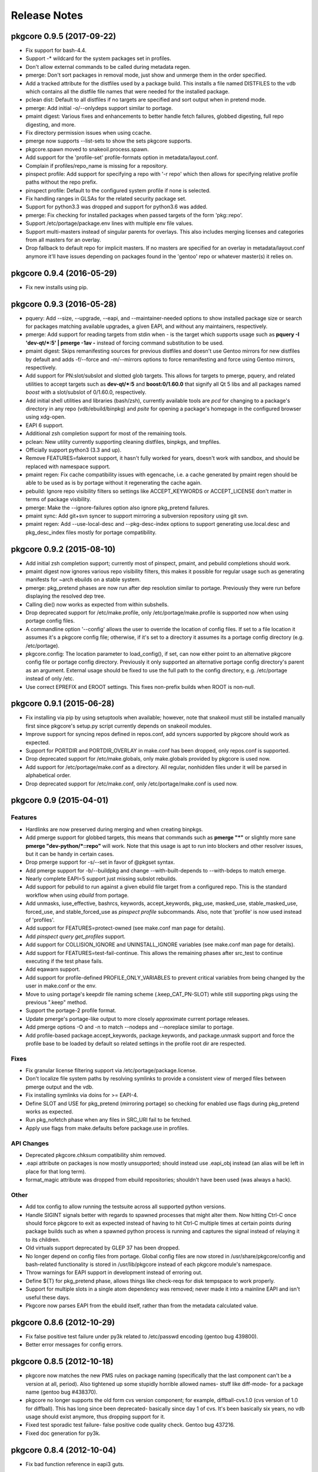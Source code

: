 =============
Release Notes
=============

--------------------------
pkgcore 0.9.5 (2017-09-22)
--------------------------

- Fix support for bash-4.4.

- Support -* wildcard for the system packages set in profiles.

- Don't allow external commands to be called during metadata regen.

- pmerge: Don't sort packages in removal mode, just show and unmerge them in
  the order specified.

- Add a tracked attribute for the distfiles used by a package build. This
  installs a file named DISTFILES to the vdb which contains all the distfile
  file names that were needed for the installed package.

- pclean dist: Default to all distfiles if no targets are specified and sort
  output when in pretend mode.

- pmerge: Add initial -o/--onlydeps support similar to portage.

- pmaint digest: Various fixes and enhancements to better handle fetch
  failures, globbed digesting, full repo digesting, and more.

- Fix directory permission issues when using ccache.

- pmerge now supports --list-sets to show the sets pkgcore supports.

- pkgcore.spawn moved to snakeoil.process.spawn.

- Add support for the 'profile-set' profile-formats option in
  metadata/layout.conf.

- Complain if profiles/repo_name is missing for a repository.

- pinspect profile: Add support for specifying a repo with '-r repo' which then
  allows for specifying relative profile paths without the repo prefix.

- pinspect profile: Default to the configured system profile if none is
  selected.

- Fix handling ranges in GLSAs for the related security package set.

- Support for python3.3 was dropped and support for python3.6 was added.

- pmerge: Fix checking for installed packages when passed targets of the form
  'pkg::repo'.

- Support /etc/portage/package.env lines with multiple env file values.

- Support multi-masters instead of singular parents for overlays. This also
  includes merging licenses and categories from all masters for an overlay.

- Drop fallback to default repo for implicit masters. If no masters are
  specified for an overlay in metadata/layout.conf anymore it'll have issues
  depending on packages found in the 'gentoo' repo or whatever master(s) it
  relies on.

--------------------------
pkgcore 0.9.4 (2016-05-29)
--------------------------

- Fix new installs using pip.

--------------------------
pkgcore 0.9.3 (2016-05-28)
--------------------------

- pquery: Add --size, --upgrade, --eapi, and --maintainer-needed options to
  show installed package size or search for packages matching available
  upgrades, a given EAPI, and without any maintainers, respectively.

- pmerge: Add support for reading targets from stdin when *-* is the target
  which supports usage such as **pquery -I 'dev-qt/*:5' | pmerge -1av -**
  instead of forcing command substitution to be used.

- pmaint digest: Skips remanifesting sources for previous distfiles and doesn't
  use Gentoo mirrors for new distfiles by default and adds -f/--force and
  -m/--mirrors options to force remanifesting and force using Gentoo mirrors,
  respectively.

- Add support for PN:slot/subslot and slotted glob targets. This allows for
  targets to pmerge, pquery, and related utilities to accept targets such as
  **dev-qt/*:5** and **boost:0/1.60.0** that signify all Qt 5 libs and all
  packages named *boost* with a slot/subslot of 0/1.60.0, respectively.

- Add initial shell utilities and libraries (bash/zsh), currently available
  tools are *pcd* for changing to a package's directory in any repo
  (vdb/ebuild/binpkg) and *psite* for opening a package's homepage in the
  configured browser using xdg-open.

- EAPI 6 support.

- Additional zsh completion support for most of the remaining tools.

- pclean: New utility currently supporting cleaning distfiles, binpkgs, and
  tmpfiles.

- Officially support python3 (3.3 and up).

- Remove FEATURES=fakeroot support, it hasn't fully worked for years, doesn't
  work with sandbox, and should be replaced with namespace support.

- pmaint regen: Fix cache compatibility issues with egencache, i.e. a cache
  generated by pmaint regen should be able to be used as is by portage without
  it regenerating the cache again.

- pebuild: Ignore repo visibility filters so settings like ACCEPT_KEYWORDS or
  ACCEPT_LICENSE don't matter in terms of package visibility.

- pmerge: Make the --ignore-failures option also ignore pkg_pretend failures.

- pmaint sync: Add git+svn syncer to support mirroring a subversion repository
  using git svn.

- pmaint regen: Add --use-local-desc and --pkg-desc-index options to support
  generating use.local.desc and pkg_desc_index files mostly for portage
  compatibility.

--------------------------
pkgcore 0.9.2 (2015-08-10)
--------------------------

- Add initial zsh completion support; currently most of pinspect, pmaint, and
  pebuild completions should work.

- pmaint digest now ignores various repo visibility filters, this makes it
  possible for regular usage such as generating manifests for ~arch ebuilds on
  a stable system.

- pmerge: pkg_pretend phases are now run after dep resolution similar to
  portage. Previously they were run before displaying the resolved dep tree.

- Calling die() now works as expected from within subshells.

- Drop deprecated support for /etc/make.profile, only /etc/portage/make.profile
  is supported now when using portage config files.

- A commandline option '--config' allows the user to override the location of
  config files. If set to a file location it assumes it's a pkgcore config
  file; otherwise, if it's set to a directory it assumes its a portage config
  directory (e.g. /etc/portage).

- pkgcore.config: The location parameter to load_config(), if set, can now
  either point to an alternative pkgcore config file or portage config
  directory. Previously it only supported an alternative portage config
  directory's parent as an argument. External usage should be fixed to use the
  full path to the config directory, e.g. /etc/portage instead of only /etc.

- Use correct EPREFIX and EROOT settings. This fixes non-prefix builds when ROOT
  is non-null.

--------------------------
pkgcore 0.9.1 (2015-06-28)
--------------------------

- Fix installing via pip by using setuptools when available; however, note that
  snakeoil must still be installed manually first since pkgcore's setup.py
  script currently depends on snakeoil modules.

- Improve support for syncing repos defined in repos.conf, add syncers
  supported by pkgcore should work as expected.

- Support for PORTDIR and PORTDIR_OVERLAY in make.conf has been dropped, only
  repos.conf is supported.

- Drop deprecated support for /etc/make.globals, only make.globals provided by
  pkgcore is used now.

- Add support for /etc/portage/make.conf as a directory. All regular, nonhidden
  files under it will be parsed in alphabetical order.

- Drop deprecated support for /etc/make.conf, only /etc/portage/make.conf is
  used now.


------------------------
pkgcore 0.9 (2015-04-01)
------------------------

Features
========

- Hardlinks are now preserved during merging and when creating binpkgs.

- Add pmerge support for globbed targets, this means that commands such as
  **pmerge "*"** or slightly more sane **pmerge "dev-python/*::repo"** will
  work. Note that this usage is apt to run into blockers and other resolver
  issues, but it can be handy in certain cases.

- Drop pmerge support for -s/--set in favor of @pkgset syntax.

- Add pmerge support for -b/--buildpkg and change --with-built-depends to
  --with-bdeps to match emerge.

- Nearly complete EAPI=5 support just missing subslot rebuilds.

- Add support for pebuild to run against a given ebuild file target from a
  configured repo. This is the standard workflow when using `ebuild` from
  portage.

- Add unmasks, iuse_effective, bashrcs, keywords, accept_keywords, pkg_use,
  masked_use, stable_masked_use, forced_use, and stable_forced_use as `pinspect
  profile` subcommands. Also, note that 'profile' is now used instead of
  'profiles'.

- Add support for FEATURES=protect-owned (see make.conf man page for details).

- Add `pinspect query get_profiles` support.

- Add support for COLLISION_IGNORE and UNINSTALL_IGNORE variables (see
  make.conf man page for details).

- Add support for FEATURES=test-fail-continue. This allows the remaining
  phases after src_test to continue executing if the test phase fails.

- Add eqawarn support.

- Add support for profile-defined PROFILE_ONLY_VARIABLES to prevent critical
  variables from being changed by the user in make.conf or the env.

- Move to using portage's keepdir file naming scheme (.keep_CAT_PN-SLOT)
  while still supporting pkgs using the previous ".keep" method.

- Support the portage-2 profile format.

- Update pmerge's portage-like output to more closely approximate current
  portage releases.

- Add pmerge options -O and -n to match --nodeps and --noreplace similar
  to portage.

- Add profile-based package.accept_keywords, package.keywords, and
  package.unmask support and force the profile base to be loaded by default so
  related settings in the profile root dir are respected.

Fixes
=====

- Fix granular license filtering support via /etc/portage/package.license.

- Don't localize file system paths by resolving symlinks to provide a
  consistent view of merged files between pmerge output and the vdb.

- Fix installing symlinks via doins for >= EAPI-4.

- Define SLOT and USE for pkg_pretend (mirroring portage) so checking for
  enabled use flags during pkg_pretend works as expected.

- Run pkg_nofetch phase when any files in SRC_URI fail to be fetched.

- Apply use flags from make.defaults before package.use in profiles.

API Changes
===========

- Deprecated pkgcore.chksum compatibility shim removed.

- .eapi attribute on packages is now mostly unsupported; should instead use
  .eapi_obj instead (an alias will be left in place for that long term).

- format_magic attribute was dropped from ebuild repositories; shouldn't
  have been used (was always a hack).

Other
=====

- Add tox config to allow running the testsuite across all supported python
  versions.

- Handle SIGINT signals better with regards to spawned processes that might
  alter them. Now hitting Ctrl-C once should force pkgcore to exit as expected
  instead of having to hit Ctrl-C multiple times at certain points during
  package builds such as when a spawned python process is running and captures
  the signal instead of relaying it to its children.

- Old virtuals support deprecated by GLEP 37 has been dropped.

- No longer depend on config files from portage. Global config files are now
  stored in /usr/share/pkgcore/config and bash-related functionality is stored
  in /usr/lib/pkgcore instead of each pkgcore module's namespace.

- Throw warnings for EAPI support in development instead of erroring out.

- Define ${T} for pkg_pretend phase, allows things like check-reqs for disk
  tempspace to work properly.

- Support for multiple slots in a single atom dependency was removed;
  never made it into a mainline EAPI and isn't useful these days.

- Pkgcore now parses EAPI from the ebuild itself, rather than from the
  metadata calculated value.


--------------------------
pkgcore 0.8.6 (2012-10-29)
--------------------------

- Fix false positive test failure under py3k related to /etc/passwd
  encoding (gentoo bug 439800).

- Better error messages for config errors.


--------------------------
pkgcore 0.8.5 (2012-10-18)
--------------------------

- pkgcore now matches the new PMS rules on package naming (specifically
  that the last component can't be a version at all, period).  Also
  tightened up some stupidly horrible allowed names- stuff like diff-mode-
  for a package name (gentoo bug #438370).

- pkgcore no longer supports the old form cvs version component; for
  example, diffball-cvs.1.0 (cvs version of 1.0 for diffball).  This has
  long since been deprecated- basically since day 1 of cvs.  It's been
  basically six years, no vdb usage should exist anymore, thus dropping
  support for it.

- Fixed test sporadic test failure- false positive code quality check.
  Gentoo bug 437216.

- Fixed doc generation for py3k.


--------------------------
pkgcore 0.8.4 (2012-10-04)
--------------------------

- Fix bad function reference in eapi3 guts.


--------------------------
pkgcore 0.8.3 (2012-10-04)
--------------------------

- Fixed bug where default phases weren't guaranteed to be ran.


--------------------------
pkgcore 0.8.2 (2012-10-01)
--------------------------

- Fixed pmaint exception for when eclass preloading was enabled.


--------------------------
pkgcore 0.8.1 (2012-09-29)
--------------------------

- Pkgcore now requires snakeoil 0.5.1.

- The cache format 'md5-cache' is now supported (this is what gentoo-x86
  switched to, and what chromeos uses).

- core environment saving functionality was sped up by ~10x.  Basically
  every package will see a gain; simple ones like bsdiff, on my hardware
  went from ~5.2s to 1.5s; diffball from ~12.4 to ~9.2; hell, even
  git (with binpkgs turned off) dropped from 28.5s to 21.1s.
  This improves both --attr environment, and general functionality;
  regen however shouldn't be any faster (already avoided these pathways).

- filter-env gained a --print-funcs option.  Additionally, the underlying
  core has been enhanced so that analysis within a function block is
  possible.

- pquery --attr environment now can work for raw ebuilds, rather than
  just built ebuilds.

- pquery --no-filter was added; this gives you the configured
  (USE rendered) view of a package, just without any visibility
  or license filtering applied.

- Errant newlines in pquery --attr \*depends -v output were removed.

- pquery --repo gentoo no longer implies/forces --raw.  Same goes
  for all other places that take repo arguments.
  Now, pquery --repo <some-repo> must be within the specified domain
  unless --raw is forced.

- All pkgcore internal functions now are prefixed with __; ebuilds
  and eclasses should never touch them.

- For performance debugging of EBD, PKGCORE_PERF_DEBUG=1 was added.

- Defined phases is now trusted in full, and used to control exactly
  what phases are actually ran.  This in conjunction w/ some relaxation
  of a few protections (namely, if pkgcore just generated the env dump,
  and we know it's from our version/machinery, then we can directly
  source that dump rather than doing protective scrubbing).  End result
  is that for build -> binpkg -> install, for example bsdiff went from
  4.9s to 2.1s; diffball went from ~12.5s to ~9.8s.  Gain primarily
  is for either huge environments, or small pkgs.

- Minor round of metadata regen optimization; 18-20% faster now.

- Heavy environment cleanup; pkgcore now generally doesn't expose
  any real functionality to ebuilds/eclasses that could be accidentally
  relied upon (all of it is prefixed with pkgcore\_, making it obvious
  they shouldn't be using it).

- Fix issue #31; empty GENTOO_MIRRORS breaks portage conf support.


------------------------
pkgcore 0.8 (2012-08-04)
------------------------

- Fix fetch support broken by gentoo's recent enabling of whirlpool
  checksum.

- Python 2.4 support was dropped.

- Fix a longstanding potential bug in spawn's fd reassignment;
  if fed {2:3, 3:2, 4:6}, dependent on python dict ordering, it
  was possible for it to inadvertantly stomp fd 4 during the
  final reassignment.  Haven't seen any signs it's occurred in the
  wild, but the potential is there, thus fixed.

- Gentoo's unpacker eclass is sensitive to the return code of
  assert; this is outside of pms rules, but we've matched portage
  behaviour to keep things working

- Fixed pinspect portageq envvar support.

- Added `pconfig world` for world file manipulation.

- Heavy doc fixups, including fixing the man pages to actually be
  readable.  New man page for pmerge added.

- Fix py3k incompatibility in pmerge -N .

- prefix branch was merged.  This fleshes out the majority of prefix
  support; extended-versions currently aren't supported however.

- pkgcore now forces parallelization for tbz2 generation if pbzip2
  is installed.

- Python stdlib's BZ2File doesn't handle multiple streams in a bz2
  file correctly- we work around this via always forcing bzip2 -dc
  unless the python version is 3.3 or later.


----------------------------
pkgcore 0.7.7.8 (2011-01-26)
----------------------------

- pkgcore's merger now will preserve any hardlinks specified in the
  merge set.  Merges straight from binpkgs don't currently preserve
  hardlinks.

- added hardlink awareness to splitdebug and stripping.  For pkgs
  that install hardlinks (git for example), this fixes double stripping
  and complaints output during merging for trying to splitdebug it.
  Bit faster in addition since for git, it cuts the splitdebug down
  from 110 to 7 or so.

- Fix incompatibilities in pinspect portageq api that eselect uses.
  Eselect will be updated to use better api's moving forward, but
  till then restore support.

- pinspect portageq and pinspect query envvar now return space delimited
  string values if the queried value was a list.

- Fix bug where use dep forced changes to use state weren't honored
  at the build level.

- Fix fairly serious bug where immutable use flags (arch for example),
  wasn't being enforced for pkg dependency calculations.


----------------------------
pkgcore 0.7.7.7 (2011-01-24)
----------------------------

- pkgcore resolver now understand weak blockers.  This fixes a long
  standing issue where portage/paludis would allow a transaction that
  pkgcore would refuse (at the time of pkgcore's creation, weak/strong
  didn't exist- just strong).

- work around eselect incompatibility for root not always being specified
  to `pinspect portageq get_repositories`.

- Better error reporting for mistakes in incremental vars in configuration.


----------------------------
pkgcore 0.7.7.6 (2011-01-16)
----------------------------

- fix bug where REQUIRED_USE wasn't being stored during metadata
  regeneration.  Thanks to marienz for reporting it.

- FEATURES=compressdebug support was added.  This enables splitdebug
  to compress the generate debug files; this can easily reduce the footprint
  from 20GB to ~8GB on an average system.

- no longer complain about incorrect profiles/categories files.  PMS,
  and people who hate QA suck.


----------------------------
pkgcore 0.7.7.5 (2011-12-26)
----------------------------

- pkgcore no longer requires a manifest to exist if the repository uses
  thin-manifests, and there are no distfiles for a pkg.

- removed support for FEATURES=allow-missing-checksums.  Use repository
  metadata/layout.conf use-manifest setting instead.

- complain about incorrect profiles/categories files.

- fix bug in masters handling where eclass lookup order was reversed.

- pinspect subcommand digests was added; this is used for scanning for
  broken manifest/digests in a repository.

- PORTAGE_LOGDIR is supported again.

- pkgcore no longer intermixes python/bash output incorrectly when stdout
  or stderr or the same fd: pmerge -Du @system &> log for example.

- issue #7; add framework for parallelized trigger execution.  Currently
  only splitdebug/stripping uses it, but it has a sizable gain for pkgs
  with many binaries.

- pmaint regen --disable-eclass-preloading is now
  pmaint regen --disable-eclass-caching.

- ctrl-c'ing pmaint regen hang bug is now fixed.

- fix a bug in pmaint regen and friends where if the requested repository
  isn't found, the last examined is used.  Additionally, restore ability
  to specify a repository by location.

- all operation api's now are chained exceptions deriving from
  pkgcore.operations.OperationError; for CLI users, this means we
  display a traceback far less often now.

- pkgcore configuration subsystem now uses chained exceptions.  In
  accessing it, you'll get a ConfigurationError exception (or derivative)
  for any config data errors, or the appropriate exception if you use the
  subsystem incorrectly.  In the process, reporting on errors to the commandline
  is now augmented.


----------------------------
pkgcore 0.7.7.4 (2011-12-14)
----------------------------

- pkgcore now requires snakeoil 0.4.6 and higher.

- `pinspect profiles` no longer requires parsing the system configuration.

- COLUMNS now is always 0 or higher to make perl (gentoo bug 394091)
  play nice.

- FEATURES=distcc-pump support was added; issue #21.


----------------------------
pkgcore 0.7.7.3 (2011-12-08)
----------------------------

- fixed merging error for gconf files named %gconf, and introduced
  better error messages for those sort of failures.


----------------------------
pkgcore 0.7.7.2 (2011-12-07)
----------------------------

- `pquery --attr source_repository --vdb` now correctly returns the
  originating repository.

- pmerge --source-only was added; this disables all binpkg repositories
  from being used for the resolution; binpkg building however still will
  occur if the feature is enabled.

- fixed potential for eclass preloading to use the incorrect repo source.
  This could only be triggered by actual API usage, not from commandline
  usage.

- ebuild package instances now have an officially supported .inherited attribute
  for finding out the eclasses used by a pkg.  In addition, this attribute
  is now installed into the vdb repository, and binpkgs.

- pkgcore no longer adds REQUIRED_USE to vdb nor binpkg; it's a pointless
  metadata key, plus we used to corrupt it.

- fixed bug where portdir write cache wouldn't be created, nor used.
  Wasn't seen primarily due to regen being fast enough it's not a huge
  issue.

- fixed addition stacking issue w/ eclass defined REQUIRED_USE resulting
  in corrupted IUSE.

- fixed long standing race that could occur during pmaint regen leading
  to an ebuild failing to be regenerated.

- added protection and QA scanning for bad IFS/shopt/set manipulation
  by user code.


----------------------------
pkgcore 0.7.7.1 (2011-12-02)
----------------------------

- Fix eclass metadata var (IUSE for example) stacking in metadata
  phases.

- Fix has invocations in ebuild helpers


--------------------------
pkgcore 0.7.7 (2011-12-02)
--------------------------

- pmaint regen optimizations.  This is now >5x faster than 0.7.6,
  and ~3x faster than 0.7.2 (0.7.3 introduced a regression).

- restore pmaint sync support for unsynced repositories.

- support lookup of a repo by its name, rather than just by path.
  This affects pquery --repo, pmaint sync, pmaint copy, pinspect, etc.

- --debug now again enables full traceback output for config failures.


----------------------------
pkgcore 0.7.6.1 (2011-12-01)
----------------------------

- fix portage_config generation bug in 0.7.6; in the process, forced
  overlay's eclass stacking onto PORTDIR is no longer done by default.


--------------------------
pkgcore 0.7.6 (2011-11-30)
--------------------------

- pplugincache now removes old caches when ran.

- pkgcore now honors layout.conf masters for eclass stacking.

- pplugincache now forces an update, regardless of mtimes involved.

- pkgcore internal configuration was rewritten to be stricter, while
  allowing far more overriding.  In general, it should now do what
  you would expect.  Exact details, see the git logs.

- plugin cache format is now v3; this improves performance primarily.


--------------------------
pkgcore 0.7.5 (2011-11-07)
--------------------------

- pkgcore now extends masking rules to binpkg repositories; in addition,
  it now honors 'masters' for masking.  This means repositories that
  try to suppress an inherited mask that affects that repo, can now
  do so.

- fix bug- export ROOT to pkg_pretend invocations.

- pkgcore no longer export PWORKDIR; this was in use via extremely old
  libtool versions as a way to do QA; no longer needed.

- match multirepo portage behaviour; specifically, no longer force overlay
  version shadowing.


--------------------------
pkgcore 0.7.4 (2011-10-27)
--------------------------

- fix userprofile stacking for /etc/portage/profile; this fixes a traceback.


--------------------------
pkgcore 0.7.3 (2011-10-26)
--------------------------

- speed up directory walking; varies, but ~25% faster.

- pkgcore no longer allows comments in profiles/categories.

- pkgcore now allows profile package.mask and friends as directories for user
  configuration, and within repositories that set profile-formats = portage-1
  in their layout.conf.

- pquery --expr was removed.  Open to re-adding it, but in a maintainable
  form that has testing, and is usable elsewhere.

- pquery now if given no restrictions, defaults to --all.

- pquery argument parsing was rewritten; ordering issues for --config
  were fixed, error messages improved, and general cleanup.

- fix traceback that occurs when unmerging a pkg, but tempspace needs
  to be created.

- initial layout.conf support; thin-manifests, use-manifests, and
  controllable hashes.


--------------------------
pkgcore 0.7.2 (2011-09-27)
--------------------------

- bug fixes; fix to pebuild so it works again, bugs spotted by pyflakes,
  etc.  Basically codebase cleanup.

- experimental support added for generating Manifests via pmaint digest.

- pkgcore no longer supports manifest version1; nothing else supports
  it now, it's no longer in use, thus the removal.

- new pmaint 'mirror' command.  This is used for pulling down
  all distfiles that could be required for a specific package.

- operations proxy no longer triggers infinite recursion.


--------------------------
pkgcore 0.7.1 (2011-09-03)
--------------------------

- add TIMESTAMP header to binpkg Packages cache.

- mangle and add compatibility to source_repository handling to make
  it play nice w/ past transgressions, and generate in a form portage
  will like.

- fix traceback in binpkg installation

- fix pclone_cache hang

- suppress spurious slot shadowing test failure; occurs dependant on
  GC behaviour, the complaint however doesn't matter (it false-negatives
  on a mock object used for tests).


------------------------
pkgcore 0.7 (2011-09-02)
------------------------

- pmaint regen now supports regenerating binary and install repository
  caches.

- pkgcore now tracks and records the originating/source repository
  when installing to the vdb.

- new pkg attribute; source_repository.  This tracks where a package
  originated from- primarily useful for binpkgs and vdb.
  pquery --attr source_repository is how to access it from the CLI.

- pkg_config can now be invoked via:
  pconfig package <target>

- splitdebug no longer runs if the pkg has been split already.

- arbitrary exceptions during merging/unmerging no longer stop the
  merge/unmerge; a traceback is displayed instead.

- added initial profile inspection tool; pinspect profiles.

- pmaint copy arguments have changed; check the help, short version,
  it's now sane.

- pkgcore now lives at googlecode; http://pkgcore.googlecode.com/

- large scale conversion of internals to argparse.  Saner parsing namely,
  although it's still a work in progress to make it pretty.

- man pages and docs in general have been converted to sphinx.  Definite
  improvement already, but more to come.

- pkgcore observer api's were heavily gutted and split into observer and
  outputter.  This should enable easier UX integration, while enabling
  our next step towards parallelization.


--------------------------
pkgcore 0.6.6 (2011-07-11)
--------------------------

- make use/useq/usev extremely obnoxious towards offending devs who use them
  in global scope when they're not supposed to.  Pretty much, I'm tired of
  pkgcore being broken for being PMS compliant; as such I'm now pointing
  users loud and clear at the offenders.

- fix traceback in user profile support (/etc/portage/profiles).


--------------------------
pkgcore 0.6.5 (2011-06-22)
--------------------------

- Log an error, rather than throwing an exception when binpkg cache cannot
  be updated.  Needs refinement long term, but for average users, this is
  preferable.

- loosen up pebuild a bit; choose the max version if slot/repo are all the
  same.  This allows pebuild dev-util/nano to choose 2.3.1 for example.

- tighten up econf implementation; ctarget/cbuild are now forced as early
  arguments to configure to work around some misbehaviours in configure
  scripts (broken scripts, but so it goes).

- tighten up ebuild environments variable handling- had a bleed through
  of variable 'x' that was breaking mesa builds.

- yet another src_install fix for EAPI=4; this time ensuring the default
  function is available.

- we now run bashrcs (profile and user) every phase to match portage
  behaviour.  If folks desire it, a patch making that optional would be
  welcome.

- add support for /etc/portage/package.env and /etc/portage/env/.  Note
  that we only allow settings there to affect the bash environment- trying
  to adjust FEATURES from those files isn't on the intended support list.

- use ${LIBDIR_${ABI}} for ccache/distcc pathways; gentoo bug 355283.

- profile interpretation of make.defaults now has access to variables
  defined by its parents, per PMS.


--------------------------
pkgcore 0.6.4 (2011-06-05)
--------------------------

- intercept and suppress exceptions from triggers unless the trigger
  explicitly disables it.

- work around libmagic python bindings sucking and not always being
  able to be used.

- fix 'default' support for src_install for EAPI=4.


--------------------------
pkgcore 0.6.3 (2011-05-30)
--------------------------

- support for /etc/portage/make.profile; Please Do Not Use it, while
  pkgcore is forced to support it, usage of it breaks most tools and is
  bluntly lock-in (no reason to move it- it's the same, been in the same
  place for a decade now).  Duly warned.

- misc env/bug fixes for EMERGE_FROM to ensure compatibility.

- deploy eselect support via pinspect portageq

- added man page for pinspect

- added pmaint env-update

- expose /usr/local/* through PATH for ebuilds.


--------------------------
pkgcore 0.6.2 (2011-05-27)
--------------------------

- for EAPI<4, expose MERGE_TYPE info via EMERGE_FROM; do this for compatibility
  with non-spec compliant ebuilds, and eclasses like linux-mod.  This restores
  in particular, binpkg support for kernel packages.  Thanks to Brian De Wolf
  for info leading to tracking this down.

- add support for stacking /etc/portage/make.conf on top of /etc/make.conf.

- add incrementalism between make.globals and make.conf to match changes
  in portage configuration parsing.  This fixes the common "I tried pkgcore
  and everything was license masked".  Breakage there owes to portage
  changing make.globals; can't do much about it unfortunately.  Thanks to
  Brian De Wolf for info leading to tracking this down.

- prefer 0755 permissions for binpkg package dir.

- pinspect pkgset learned --all option, to display all pkgsets it knows.


--------------------------
pkgcore 0.6.1 (2011-05-27)
--------------------------

- fix for "or_node.blocks" AttributeError, and related resolution
  miscalculations.

- fix exit code return for ebuild helpers throwing warnings for <EAPI4

- fix typo in FEATURES=buildsyspkg, and FEATURES=buildpkg

- check to ensure pkgdir exists; if possible, create it, else turn off binpkg
  features.


------------------------
pkgcore 0.6 (2011-04-24)
------------------------

- Due to crazy work hours and moves, this release is fairly large, and frankly
  repeatedly delayed.  Future ones will be far more fine grained moving forward.

- Fix python2.7 incompatiblity in pkgcore.ebuild.misc

- It's suggested that folks use bash 4.1, primarily for regen
  speed reasons- it is not required however.

- bash spawning now enforce --norc and --noprofile in full.

- RESTRICT is now properly use evaluated.

- pkgcore.restrictions.values.ContainmentMatch is deprecated in favor of
  ContainmentMatch2.  Update your code- by pkgcore 0.7, ContainmentMatch
  will become ContainmentMatch2, and a shim will be left in place.

- introduction of EAPI objects (pkgcore.ebuild.eapi) for controlling/defining
  new eapi's, capabilities, etc.

- pmaint regen is now cumulatively ~23x faster then the previous release.
  This is via restoration of original metadata regeneration speeds, and
  via enabling an eclass preloading optimization.  No impact on metadata-
  just far faster regeneration.

- Roughly a 15x speedup in general metadata regeneration; basically rework
  a fix that was added to to 0.5.11 (dealing with portage induced
  breakage in env loadup from their declare usage).

- filter-env regex backend now uses python's re always; previously
  if the extension was active it would use posix regex.

  This resolves occasional odd failures when running native filter-env.

- fix a truncation error in suffix version parsing resulting in
  _p2010081516093 being less than _p2009072801401 .

- pkgcore.ebuild.restricts now contains some generally useful
  building block restrictions for any api consumers

- full rewrite of EAPI helpers adding better error info, saner code,
  double checked against PMS and portage/paludis to ensure no oddities.

- fix to buildpkg/pristine-binpkg saving.  If you're looking for
  something to contribute to pkgcore wise, tests for this would be
  appreciated.

- write support for DEFINED_PHASES.

- bashrc hooks now run from ${S} or ${WORKDIR}, depending on
  PMS rules for that phase.

- match the other PM's for econf; update ${WORKDIR} instances of
  config.{sub,guess} from /usr/share/gnuconfig.

- added protection against bad environment dumps from other PMs for T
  during env restoration.

- removed RESTRICT=autoconfig support.

- fix compatibility regression introduced in file-5.05 involving MAGIC_NONE.

- handle keyboard interrupts better during compilation; no longer display
  die tracebacks if the user intentionally stopped the compilation.

- duplicate a portage workaround for emacs ebuild; specifically don't
  regenerate infodir if the ebuild placed a .keepinfodir in the directory.
  gentoo bug #257260.

- add workaround to disable unzip during unpack going interactive during
  a failure; gentoo bug #336285.

- fixed traceback during displaying a summary for 'pinspect eapi_usage'

- add EAPI limitation to all portageq invocations, and support USE dep
  usage with has_version and friends.

- handle portage's new interpretation of the sync retries variable for portage
  configuration.

- pinspect distfiles_usage was added; this is primarily useful for getting
  a repository level view of what the distfiles requirements are, what takes
  what percentile of unique space, etc.

- FEATURES=allow-missing-manifests ; does exactly as it sounds, not advised to
  use unless you know what you're doing.

- ospkg's fork of pkgcore has been folded in; FEATURES=save-deb is the primary
  addition.

- extended atom syntax now allows '*' to be used w/in a string- for example
  dev-\*kde, \*dev-\*k\*de\*, etc.  This syntax is usable in user configs, and
  from the commandline.

- new FEATURES=fixlafiles is on by default; basically folds
  dev-util/lafilefixer functionality directly into the merger.
  Note this version drops comments- it's about a 66% reduction in .la system
  filespace requirements via doing so.

- triggers base class now carries a ConfigHint to provide a typename.  If
  a specific trigger cannot be specified by configuration directly, set
  pkgcore_config_type = None to disable the hint removing it from being
  directly configurable.

  For users: this means basically all triggers are now directly usable in
  configuration.

- object inspection for configuration can now handle object.__init__ for
  config 'class' targets; no need to define an intermediate function.

- ConfigHints can now specify authorative=True to disable all introspection.
  Mainly usedful for cpy objects, although useful if you want to limit what
  the introspection exposes.

- api's for installing pkgs has changed; now to install a pkg to a domain,
  you invoke domain.(install|uininstall|remove)_pkg.  To just modify a repo,
  access its operations for the appropriate operation.

- pkgcore.interfaces was moved to pkgcore.operations

- pkgcore.package.base derived objects no longer default to _get_attr dict
  lookup- if you want it, set __getattr__ = dynamic_attr_dict.

- USE is now locked an intersection of the pkgs IUSE, with forced flags
  (things like arch, userland, prefix, etc) added on.  Mild speed up from
  dealing with a reduced set, more importantly portage switched to controlled
  USE here, so we can force it finally.

- USE collapsing now should match portage behaviour.  Essentially now,
  pkg IUSE + profile overrides + make.conf overrides + user config package.use
  overrides.  Previous behaviour didn't get edge cases correct.

- USE_EXPAND default iuse is now fully overridden if the target USE_EXPAND
  groupping is defined in configuration.  Mostly relevant for qemu-kvm.

- data_source.get_(text|bytes)_fileobj invocations now require writable=True
  if you wish to mutate the data source.  Via making the intention explicit,
  consumers will get just what they need- a 3x speed up for
  pquery --attr environment is from that internal optimization alone.

- pkgcore.fs.fsFile.data_source is deprecated; will be removed in the next
  major version, use .data instead.

- pkgcore.interfaces.data_source moved to snakeoil.data_source.

- pkgcore.chksum moved to snakeoil.chksum.  A compatibility shim was left in
  for pkgcore-checks, which will be removed in 0.7 of pkgcore.

- pkgcore ticket #172; rely on snakeoil.osutils.access to paper over differing
  os.access behaviours for certain broken userlands (SunOS primarily).


-----------------------------
pkgcore 0.5.11.8 (2010-07-17)
-----------------------------

- ticket #221; add --color=(n|y) support

- pmaint perl_rebuild was added; right now it just identifies what needs
  rebuilding on perl upgrades, but down the line it'll do the rebuilds as
  needed.

- pkgcore now ignores ebuild postrm exit status- it logs failures, but there
  isn't really anything that can be done at that stage (everything is already
  unmerged after all).

- fixed pkgcore.fs.livefs.iter_scan to support a path pointing to a
  nondirectory.

- force all sourcing to stderr; this protects against idiocy like the
  python eclass trying to write to stdout in color during sourcing.

- commandline.OptionParser now does a shallow copy of all items in
  standard_options_list; this protects against class/instance level cycles
  inherent in optparse.OptionParser's design.


-----------------------------
pkgcore 0.5.11.7 (2010-06-20)
-----------------------------

- use_enable/use_with; make use_enable/use_with 3rd arg form match pms in eapi4,
  match long standing portage behaviour for eapi's 0 through 3.

- when combining repository and slot restrictions in an atom, repository is now
  always prefixed with ::, not intermixed.  sys-apps/portage:0::gentoo for
  example specifies slotting 0, repository gentoo.

- fixed a bug in installed pkgs virtual cache staleness detection- this
  accounted for a surprisingly hefty ~25% for simple pquery invocations.

- fix typo in env protection code- load the scrubbed env, not the raw source.


-----------------------------
pkgcore 0.5.11.6 (2010-05-21)
-----------------------------

- add a bit of a hack to tty detection tests; PlainTextFormatter is valid for
  broken terminfo entries.

- fix support for unpacking of xz tarballs.


-----------------------------
pkgcore 0.5.11.5 (2010-04-22)
-----------------------------

- fix yet *another* fucking distutils bit of idiocy.  Piece Of Shit.


-----------------------------
pkgcore 0.5.11.4 (2010-04-21)
-----------------------------

- fix py3k regression when trying to hash a PackageRestriction.

- drop CDEPEND tracking (unused, hold over from '04 days), and
  newdepend (same era).  Neither are used in >=EAPI0 ; if your
  ebuild breaks, rebase the ebuild to a valid EAPI.


-----------------------------
pkgcore 0.5.11.3 (2010-03-22)
-----------------------------

- force all einfo/elog/ewarn style bits to stderr.

- add path attribute to ebuild derived pkg instances; not a guaranteed
  part of the api yet, but accessible via pquery --attr path


-----------------------------
pkgcore 0.5.11.2 (2010-03-16)
-----------------------------

- silence spurious grep QA warnings during metadata sourcing.


-----------------------------
pkgcore 0.5.11.1 (2010-03-15)
-----------------------------

- fix a major release bug; ebuild-env-utils.sh wasn't packaged in the
  released 0.5.11, this version adds the missing file.

- more declare related fixups; this one a regression from 0.5.10- in
  sourcing /etc/profile.env, its contents weren't being preserved
  fully due to declare.

- add missing eapi3 phase support- basically just reuses eapi2's since
  the only changes are environmental.


---------------------------
pkgcore 0.5.11 (2010-03-14)
---------------------------

- took me a full night of debugging, but traced down yet another portage
  incompatibility introduced.  gentoo bug 303369; if you've been seeing
  issues where portage merged ebuild envs aren't reused in pkgcore, this
  is now fixed.  Env handling in general was heavily rewritten to be as
  robust as possible and protect against any further breakages from portage.

- env processing is a bit faster now- uses egrep where possible, falling
  back to bash regex where not.

- shell scripts now are tabs based rather than spaces.

- FEATURES=splitdebug works once again.

- It's strongly suggested that you run >snakeoil-0.3.6.1 due to fixes
  in extension building- specifically forcing -fno-strict-aliasing back
  into cflags since python is invalidly dropping them out.

  In addition, if you're running pkgcore on a py3k machine, installation
  now is parallelized for 2to3 conversion- should be a fair bit faster.

- rename support for env var CONFIG_ROOT to PORTAGE_CONFIGROOT; seems
  that changed in portage at some point.  This should fully restore
  crossdev support.


---------------------------
pkgcore 0.5.10 (2010-02-07)
---------------------------

- ticket 235; CBUILD/CTARGET values were being stomped w/ CHOST.

- EAPI=3 support; pkgcore already preserved mtimes at the second level,
  remaining bits were added for full EAPI3 support.

  Pkgcore doesn't currently fully PREFIX offset merges, but that will be
  added in the next release or two most likely.

- EBUILD_PHASE was set to setup-binpkg for pkg_setup phase w/ binpkgs-
  ebuilds expected setup however, thus EBUILD_PHASE is now set to setup
  always for pkg_setup phase.

- fixup env filtering- backslash escaping wasn't needed in the patterns
  resulting in failed matches.  Mostly protective cleanup.

- tweak cache backend to not stamp cache entries where mtime is no longer
  external w/ an mtime of '-1'.  Didn't hurt anything but was a pointless op.

- fix the cpy incremental_expansion implementation; not sure how it slipped
  in being slower then native python, but the cpy version is now 60% faster
  than the native equivalent.
  Additionally, this extension is now disabled under py2.4 since it makes
  heavy use of PySet apis.

- ticket 234; handle refs properly in dhcpformat/mke2fsformat.

- pkgcore atom objects blocks_temp_ignorable data is now stored in
  blocks_strongly; the old attr is aliased, although will be removed.

- pkgcore now supports revisions of arbitrary length (previously was <31 bits).


--------------------------
pkgcore 0.5.9 (2010-01-08)
--------------------------

- this release of pkgcore requires snakeoil >=0.3.6

- expand repository api slightly adding has_match; this is intended
  as a simple boolean check if a repo has it.  It should *only* be
  used for containment- if you need the results don't test then itermatch,
  just itermatch.

- add cpy implementation of PackageRestriction.match

- for package.provided repositories, short circuit their itermatch/match
  if there aren't any results possible.

- re-enable cpython implementation of DepSet parsing for eapi2- roughly
  a 31% speedup for current gentoo-x86 repository dependency parsing.

- performance improvements to pquery --attr alldepends; specifically
  depset.stringify_boolean is now 20% faster.

- performance improvements to pquery --attr alldepends -v


--------------------------
pkgcore 0.5.8 (2009-12-27)
--------------------------

- >snakeoil-0.3.4 is required for this release.

- key is reused as cpvstr for memory savings where possible in cpv
  extension objects.

- cpv extension objects now intern package, category, and key for
  memory reduction reasons.

- various slot fixups to reduce memory usage and potential corner case
  bugs.

- fix the scenario where there is one repo returned from the domain for
  pmerge... crappy bug feedback on that one lead to it slipping by.


--------------------------
pkgcore 0.5.7 (2009-12-22)
--------------------------

- added pinspect script; used for basic reporting of metadata usage,
  and inspection of pkgsets.  Bit simple, but will be expanded down the line.

- filter-env is now installed into PATH; cli api isn't considered stable,
  but it should be useful for folks playing w/ bash environments or doing
  ebuild inspection.

- correct a tb in pmerge when the user configuration is strictly a single
  source repository.  Semi rare, but can occur.

- correct a tb when throwing a missing file error for specifying package.*
  settings directly to domain.

- correct a tb in profiles expansion code of USE_EXPAND and USE_EXPAND_HIDDEN
  when they're completely undefined in the profile stack.  Rare, but if a
  user is building a custom profile stack from the ground up, it's possible
  to hit it.

- gentoo upstream bug 297933; filter BASHOPTS to keep bash 4.1 happy.

- correct an encoding issue in making binpkgs when an ebuild is utf8

- fix a traceback in pmerge -fK when trying to fetch required files for
  binpkgs.


--------------------------
pkgcore 0.5.6 (2009-12-13)
--------------------------

- tweak pkgcore configuration subsystem to tell you the parameter involved
  when it's passed an incorrectly typed object.

- fix an encoding issue w/ utf8 ebuilds on merging.


--------------------------
pkgcore 0.5.5 (2009-11-26)
--------------------------

- portage changed their flat_hash support a while back, specifically
  how mtime was stored.  We match that now (although it's daft to do so)
  for compatibility sake- primarily affected CVS users.

- removed a potential in the merge engine where triggers that didn't
  do an abspath on items they added could incorrectly be moved.
  Specifically affected FEATURES=debugedit for /usr/lib -> lib64 pathways.

- boolean restrictions now default to being finalized.

- pkgcore.fs.ops.offset_rewriter -> pkgcore.fs.contents.offset_rewriter

- various code cleanups, quite a few conversions to snakeoil.klass
  decorators/property tricks to simplify the code.

- experimental python3.1 support.  Bugs welcome, although till stated
  otherwise, it's considered unsupported.

- pkgcore.restrictions.values.ComparisonMatch has been removed.

- for overlayed repositories that have invalid atom stacking in their
  package.mask, give an appropriate error message indicating the file.

- gentoo bug 196561, PMS doesn't match portage behaviour for '~' atom
  operator.  Being that the pms definition has never been accurate, and
  portage hasn't handled '~' w/ a revision in any sane form, and finally
  do to portage adding a repoman check for this (bug 227225) pkgcore is
  now strict about disallowing revisions with '~'.  Scream at PMS to
  fix their doc if it's problematic.

- certain ebuilds (ssmtp for example) expect D to have a trailing '/'.
  Force this (outside pms compliance, so we match portage behaviour).


--------------------------
pkgcore 0.5.4 (2009-10-30)
--------------------------

- minor bug fix release fixing filter-env invocation (wasn't covered
  by tests)


--------------------------
pkgcore 0.5.3 (2009-10-30)
--------------------------

- filter-env grew a --print-vars option.  If you've been seeing
  "declare: write error: Broken pipe" from build operations, this should
  now be fixed via using this new option.

- the resolver wasn't properly accounting for planned modifications to
  the installed pkgs database.  If you've had upgrade issues from
  blockers, this is the root cause (pam/pambase in particular).

- eclass scanning is now JIT'd, and the resultant eclass dictionary
  is now marked immutable for safety reasons.

- for portage configuration when PORTDIR_OVERLAY is in use and portdir
  has a pregenerated cache, check the pregenerated cache first when
  looking for metadata.  This degrades the usage case where overlays
  override quite a few core eclasses in favor of the more common case
  where the pregenerated cache is the majority of the time, accurate.
  End result is upwards of a 2x reduction in open invocations.


--------------------------
pkgcore 0.5.2 (2009-10-28)
--------------------------

- touch vdb root on vdb modification as a way to notify alternative PMs
  that their cache needs updating.  Gentoo bug #290428.  Just leaves paludis
  to join in on the fun...

- portage 2.2 modified make.globals to add a default, non glep23 compliant
  ACCEPT_LICENSE.  pkgcore's implementation has been modified to be non
  compliant to glep23, matching portage semantics.

  If pquery <atom> has suddenly started returning nothing, this was the cause.

- fix a traceback that could occur when doing pmerge -pv for when binpkg
  repos were involved.


--------------------------
pkgcore 0.5.1 (2009-10-22)
--------------------------

- correct a python-2.6 incompatibility that rears its head when doing
  repository operations (installing, uninstalling, etc).


------------------------
pkgcore 0.5 (2009-10-22)
------------------------

- add protection against multiple python versions, w/ the default python
  invocation being a different major version from what pkgcore was installed
  under.  Primarily a fix to dohtml.

- ticket 230; tweaks for better >=python2.5 compatibility.

- pkgcore will now try to sync overlays if the overlay is a vcs.  This can
  be disabled by adding FEATURES="-autodetect-sync" to your make.conf

- pkgcore.sync.base.AutodetectSyncer was added as a way to pull configuration
  from existing on disk vcs repos, and generate a syncer from them.

- handle cache corruption a bit better- namely, log the warning, and keep
  going.  Degradation of performance can result, but it's preferable to just
  bailing.

- gentoo bug 280766; basically some ebuilds are sensitive to a trailing '/'
  on WORKDIR (portage strips it) leading to failures in path sedding.

- comply with PMS corner cases for package names; gentoo bug 263787

- serialization support for cpv derivatives.  Not great, but packages.g.o
  relies on it, thus its inclusion.

- not surprising on the timing (or spotting it via ciaran spreading it
  via blog comments), gentoo bug 226505 revisited- change in phase ordering
  afflicting all eapis.  pkgcore had it right the first time, inverted the
  ordering in 0.4.7.9.


-----------------------------
pkgcore 0.4.7.16 (2009-03-24)
-----------------------------

- pmerge is a bit more informative when there is nothing to merge,
  and doesn't ask if in --ask if the users wishes to proceed.
  Thanks to DJ Anderson for pointing out this oversight.

- ensure unicode for pquery --attr longdescription w/in pquery; via this
  it leaves the unicode question to the formatter, instead of down converting
  earlier.

- fix a mismatch between src ebuilds and binpkgs for _eclasses_ when
  doing pquery --attr inherited.  Bit of a hack, but it'll suffice.

- pquery --attr all and --attr allmetadata was added.  'all' gets you
  all known attrs (environment, contents, etc); bit heavy but useful if
  you need to see it all.  'allmetadata' gets you the key/val pairs for
  this host- fetchables, depends, slotting, eapi, repo, cbuild/chost, etc,
  but no environment/contents.

- fix cycle detection for dev-util/git; specifically there is a cycle on
  virtual/perl-Module-Built which can be ignored since that chain of deps
  are pulled in via post_rdepends.

- make gid/mode configurable for filelist pkgsets; this fixes 4 failures
  for when the tests are ran and the user isn't a member of portage.

- fix a cornercase in fs.livefs.intersect where intersecting a file/dir
  would trigger a traceback.

- fix a corner case where the world file isn't updated if the world file
  is empty.

- fix a deprecation warning under 2.6 caused by an impedence between
  native_PackageRestriction and the cpy version for __init__ invocation.

- fix gentoo bug 216492, a change in libsandbox behaviour- specifically
  libsandbox for >=1.3 is now appending libsandbox.so while failing to
  spot it already existing in LD_PRELOAD; pkgcore tests were written a bit
  strict thus were spotting this.  Loosen the test, and fix the case where
  a different preload is used in conjunction w/ sandbox.


-----------------------------
pkgcore 0.4.7.15 (2009-01-28)
-----------------------------

- fix docutils-0.5 incompatibility in build_api_docs.py

- python issue 4230 makes __getattr__ support descriptor protocol.
  This unfortunately causes part of config handling to go boom- fixed.

  Unfortunately this also means that we need to support both descriptor
  and *non* descriptor interpretters at *runtime*- if python is upgraded
  underfoot, things get unhappy to keep atom.__getattr__ from blowing up.
  Fixed either way.

- copy HOMEPAGE into vdb/binpkg by default.


-----------------------------
pkgcore 0.4.7.14 (2008-12-18)
-----------------------------

- profile awareness of eapi files, *including* strict validation.

- tighter use dep and atom support in pkgcore for specified eapis.

- ticket 187; fix a traceback when a specific subset of cycles are
  encountered.

- correct a python 2.6 incompatibility; object.__init__() is now strict
  about taking no keywords.


-----------------------------
pkgcore 0.4.7.13 (2008-10-29)
-----------------------------

- bug fix for transitive use atoms; if || ( a/b[x?] ), DepSet wasn't detecting
  that there were conditionals w/in it, as such wasn't doing evaluation.


--------------------------------------------------------
pkgcore 0.4.7.12 (2008-10-10) (2 hours after 0.4.7.11 ;)
--------------------------------------------------------

- security fix; force cwd to something controlled for ebuild env.  This
  blocks an attack detailed in glsa 200810-02; namely that an ebuild invoking
  python -c (which looks in cwd for modules to load) allows for an attacker
  to slip something in.


-----------------------------
pkgcore 0.4.7.11 (2008-10-10)
-----------------------------

- fix EAPI2 issues: default related primarily, invoke src_prepare for
  >=EAPI2 instead of >EAPI2.


-----------------------------
pkgcore 0.4.7.10 (2008-10-07)
-----------------------------

- fix in setup.py to install eapi/* files.
  die distutils, die.

- api for depset inspection for tristate (pcheck visibility mode) is fixed
  to not tell the consumer to lovingly 'die in a fire'.

- correct a failure in EAPI=2 src_uri parsing complaining about
  missing checksums for nonexistent files


----------------------------
pkgcore 0.4.7.9 (2008-10-06)
----------------------------

- eapi2 is now supported.

- DepSet has grown a temp option named allow_src_uri_file_names; this
  is to support eapi 2's -> SRC_URI extension.  This functionality
  will under go refactoring in the coming days- as such the api addition
  isn't considered stable.

- we now match the forced phase ordering portage induced via breaking
  eapi compatibilty for eapi0/1.

- tightened up allowed atom syntax; repository dep is available only when
  eapi is unspecified (no longer available in eapi2 in other words).
  atom USE dep parsing now requires it to follow slotting- this is done to
  match the other EAPI2 standard.

  Beyond that, better error msgs and tighter validation.


----------------------------
pkgcore 0.4.7.8 (2008-08-28)
----------------------------

- pkgcore now properly preserves ownership of symlinks on merging.
  ensure_perms plugins now need to handle symlinks (lchown at the least).

- free resolver caches after resolution is finished; lower the memory
  baseline for pmerge.

- fix up interface definitions for >snakeoil-0.2 dependant_methods changes.
  Via these cleanups and >snakeoil-0.2, memory usage is massively decreased
  for pmerge invocations.

- swallow EPIPE in pquery when stdout is closed early.


----------------------------
pkgcore 0.4.7.7 (2008-08-11)
----------------------------

- Disable fakeroot tests due to odd behaviour, and the fact it's currently
  unused.

- Fix installation issue for manpages for python2.4; os.path.join behaviour
  differs between 2.4 and 2.5.

- Kill off large memory leak that reared its head per pkg merge; still is
  a bit of a leak remaining, but nothing near as bad as before.


----------------------------
pkgcore 0.4.7.6 (2008-08-10)
----------------------------

- fix sandbox complaint when PORT_LOGDIR is enabled- sandbox requires abspath
  for any SANDBOX_WRITE exemptions, if PORT_LOGDIR path includes symlinks,
  force a `readlink -f` of the sandbox exemption.
  http://forums.gentoo.org/viewtopic-p-5176414.html

- ticket 213; if stricter is in FEATURES, fail out if insecure rpath is
  detected- otherwise, correct the entries.

- ticket 207; drop the attempted known_keys/cache optimizations, instead
  defer to parent's iterkeys always.  This eliminates the concurrency issue,
  and simplifies staleness detection.  Also kills off a tb for --newuse .

- ticket 201; pquery --restrict-revdep-pkgs wasn't behaving properly for
  slot/repository/user atoms, now does.

- Correct potential segfaults in cpython version of PackageRestriction and
  StrExactMatch's __(eq|ne)__ implementations.


----------------------------
pkgcore 0.4.7.5 (2008-07-06)
----------------------------

- incremental_expansion and friends have grown a cpython implementation-
  this speedup will show up if you are doing lots of profile work (pcheck
  for example, which has to read effectively all profile).

- if the invoking user isn't part of the portage group, don't throw a
  traceback due to permission denied for virtuals cache.

- correct a false positive in pkgcore.test.util.test_commandline that occurs
  when snakeoil c extensions aren't enabled.

- ticket 193; follow symlinks in /etc/portage/\*/ directories.

- ticket 203; functionfoo() {:;} is not function 'foo', it's 'functionfoo'.
  Users shouldn't have seen this- thanks to ferdy for spotting it in an audit.

- add 'skip_if_source' option to misc. binpkg merging triggers- defaults to
  True, controls whether or not if a pkg from the target_repo should be
  reinstalled to the repo.

- make contentsSet.map_directory_structure go recursive-
  this fixes ticket #204, invalid removal of files previously just merged.

- make --newuse work with atoms/sets

- add a cpy version of incremental_expansion

- fix longstanding bug - finalize settings from make.conf, stopping negations
  from being parsed twice. Without this fix, -* in a setting will negate
  random flags set after it.

- allow / in repo ids

- don't show flags from previous versions of packages in --pretend output -
  it's confusing and doesn't match portage behaviour.

- fix ticket 192: ignore nonexistent files in config protect checking


----------------------------
pkgcore 0.4.7.4 (2008-06-11)
----------------------------

- eapi1 bug fix; check for, and execute if found, ./configure if ECONF_SOURCE
  is unset.


----------------------------
pkgcore 0.4.7.3 (2008-05-16)
----------------------------

- ticket #185; tweak the test to give better debug info.

- add proper handling of very, very large revision ints (up to 64 bits).

- fakeroot tests are enabled again.

- misc bug fixes; pquery --revdep traceback, vecho complaints from do*
  scripts.

- explicit notice that Jason Stubbs, Brian Harring, Andrew Gaffney, and
  Charlie Shepherd, Zac Medico contributions are available under either
  GPL2 (v2 only) or 3 clause BSD.
  Terms are in root directory under files names BSD, and GPL2.
  Aside from the bash bits Harring implemented during the EBD days, the
  remaining ebuild bash bits are Gentoo Foundation copyright (GPL2), and
  the contributions from Marien Zwart are currently GPL2 (config bits, still
  need explicit confirmation).

  What that effectively means is that pkgcore as a whole currently is GPL2-
  sometime in the near future, the core of pkgcore (non-ebuild bits) will be
  BSD/GPL2, and then down the line the bash bits will be rewritten to be
  BSD/GPL2 (likely dropping the functionality it uses down to something bash/
  BSD shell compatible).

- expansion of -try/-scm awareness to installed pkgs database.  Binpkg
  repositories now abid by ignore_paludis_versioning also.

- ticket #184; silence disable debug-print in non build/install phases.

- handle malformed rsync timestamps more cleanly.


----------------------------
pkgcore 0.4.7.2 (2008-05-07)
----------------------------

- new portage configuration feature- 'ignore-paludis-versioning'.  This
  directs pkgcore to ignore nonstandard -scm ebuilds instead of complaining
  about them.
  Note this does *not* affect the installed pkgs database- if there is a
  -scm ebuild in the vdb, pkgcore *must* deal with that ebuild, else if it
  silently ignores vdb -scm pkgs it can result in overwriting parts of the
  -scm pkg, and other weirdness.  If you've got a -scm version pkg installed,
  it's strongly suggested you uninstall it unless you wish to be bound to that
  nonstandard behaviour of paludis.

  Finally, it's not yet covering *all* paludis version extensions- that will
  be expanded in coming versions.

- pkgcore is now aware of installed -scm pkgs, and gives a cleaner error
  message.

- a few versions of portage-2.2 automatically added @PKGSET items to the
  world file; due to how portage has implemented their sets, this would
  effectively convert the data to portage only.  As such, that feature was
  reversed (thank you genone); that said, a few world files have @pkgset
  entries from these versions.  Pkgcore now ignores it for worldfiles, and
  levels a warning that it will clear the @pkgset entry.

- ticket #174; ignore bash style comments (leading #) in pkgsets, although
  they're wiped on update.  If folks want them preserved, come up with a way
  that preserves the location in relation to what the comment is about- else
  wiping seems the best approach.

- ticket #14; tweak PORT_LOGDIR support a bit, so that build, install,
  and uninstall are seperated into different logs.

- added '@' operator to pmerge as an alias for --set; for example,
  'pmerge @system' is the same as 'pmerge --set system'.

- fallback method of using the file binary instead of libmagic module is
  fixed; ticket #183.


----------------------------
pkgcore 0.4.7.1 (2008-05-04)
----------------------------

- correct a flaw in repository searching that slipped past the test harness.
  effectively breaks via inverting the negate logic for any complex search.


--------------------------
pkgcore 0.4.7 (2008-05-03)
--------------------------

- prepstrip was updated to match current portage semantics, minus stripping
  and splitdebug functionality (we handle that via a trigger).  Via this,
  FEATURES=installsources and basic bincheck (pre-stripped binaries) is now
  supported.

- FEATURES='strip nostrip splitdebug' are now supported in portage
  configuration (trigger is pkgcore.merge.triggers.BinaryDebug).

- added cygwin ostype target for development purposes.  In no shape or form
  is this currently considered supported, although anyone interested in
  developing support for that platform, feel free to contact us.

- in candidate identification in repository restriction matching, it was
  possible for a PackageRestriction that was negated to be ignored, thus
  resulting in no matches.  This has been corrected, although due to
  collect_package_restrictions, it's possible to lose the negation state
  leading to a similar scenario (no known cases of it currently).  This
  codepath will need reworking to eliminate these scenarios.

- mercurial+ sync prefix is now supported for hg.

- triggers _priority class var is now priority; overload with a property if
  custom functionality is needed.


--------------------------
pkgcore 0.4.6 (2008-04-29)
--------------------------

- filelist sets (world file for example) are now sorted by atom comparison
  rules.  ticket #178.

- pquery --restrict-revdep-pkgs and --revdep-pkgs were added: they're
  used to first match against possible pkgs, then do the revdep looking for
  pkgs that revdep upon those specific versions.  Functionality may change,
  as may the outputting of it.  ticket #179.

- pebuild breakage introduced in 11/07 is corrected; back to working.

- 'info' messages during merging are now displayed by default- new debug
  message type was added that isn't displayed by default.

- ebuild domain now accepts triggers configuration directive.

- FEATURES=unmerge-buildpkg was added; this effectively quickpkgs a pkg
  before it's unmerged so you have a snapshot of its last state before
  it is replaced.

- FEATURES=pristine-buildpkg was added; this is like FEATURES=buildpkg,
  but tbzs the pkg prior to any modification by triggers.  Upshot of this,
  you basically have an unmodified binpkg that can be localized to the merging
  host rather then to the builder.  Simple example, with this if your main
  system is FEATURES=strip, it tucks away a nonstripped binpkg- so that
  consumers of the binary repo are able to have debug symbols if they want
  them.

- FEATURES=buildsyspkg is now supported.

- FEATURES=buildpkg is now supported.

- the engine used for install/uninstall/replace is now configurable via
  engine_kls attribute on the op class.

- dropped exporting of USER='portage' if id is portage.  Ancient var setting,
  can't find anything reliant on it thus punting it.

- add SunOS to known OS's since its lchown suffices for our needs.

- added eapi awareness to atoms, so that an eapi1 atom only allows the
  slot extension for example.

- remove a stray printf from cpy atom; visible only when repository atoms
  are in use.


--------------------------
pkgcore 0.4.5 (2008-04-09)
--------------------------

- fix collision unprotect trigger exceptions (typically KeyError).
  ticket #165

- correct invalid passing of force keyword down when the repository isn't
  frozen.  Occasionally triggered user visible tracebacks in pmaint copy.

- portage broke compatibility with pkgcore a while back for our binpkgs-
  for some inane reason, portage requires CATEGORY and PF in the xpak
  segment.  This is being removed from portage in 2.2, but in the interim
  pkgcore now forces those keys into the binpkgs xpak for compatibility
  with portage.

  Shorter version: pmaint copy generated binpkgs work with portage again.

- cbuild/chost/ctarget are available via pquery --attr, and are written to
  binpkg/vdb now.

- stat removal work: FEATURES=-metadata-cache reuses existing eclass cache
  object, thus one (and only one) scan of ${PORTDIR}/eclass

- metadata, flat_hash, and paludis_flat_list cache formats configuration
  arg 'label' is no longer required, and will be removed in 0.5.  If they're
  unspecified, pkgcore will use location as the place to write the cache at,
  else it'll combine location and label.

- cdb, anydbm, sqlite, and sql_template cache backends have been removed
  pending updating the code for cache backend cleanups.  If interested in
  these backends, contact ferringb at irc://freenode.net/#pkgcore .


--------------------------
pkgcore 0.4.4 (2008-04-06)
--------------------------

- merging/replacing performance may be a bit slower in this release- the level
  of stats calls went up in comparison to previous releases, with several
  duplicates.  This will be corrected in the next release- releasing in the
  interim for bugfixes this version contains.

- add CBUILD=${CBUILD:-${CHOST}}; couple of odd ebuilds rely on it despite
  being outside of PMS.

- protective trigger was added blocking unmerging of a basic set of
  directories/syms; mainly /*, and /usr/*.

- when a merge passes through a symlink for path resolution, that sym is
  no longer pulled in as an entry of that pkg.  Originally this was done for
  protective reasons, but it serves long term as a way to inadvertantly hold
  onto undesired junk from the users fs, and opens the potential to unmerge
  system/global symlinks when that pkg/slot's refcount hits zero.

- detection, and predicting merge locations for syms was doing an unecessary
  level of stat calls; this has been reduced to bare minimum.

- ticket 159; force an realpath of CONTENTS coming from the vdb due to other
  managers not always writing realpath'd entries, thus resulting in occasional
  misidentification of what to remove.

- pkgcore.util.parserestrict no longer throws MalformedAtom, always
  ParseError.  Removes ugly commandline tracebacks for bad atoms supplied
  to pmerge.

- ticket 158; honor RSYNC_PROXY for rsync syncer.
  Thanks to user Ford_Prefect.

- pmerge -N now implies --oneshot.

- correct a flaw in tbz2 merging where it repeatedly try to seek in the bz2
  stream to generate chksums, instead of using the on disk files for
  chksumming.

- pmaint regen w/ > 1 thread no longer throws an ugly set of tracebacks upon
  completion.

- binpkg repositories now tell you the offending mode, and what is needed
  to correct it.  No longer cares if the specified binpkg base location is
  a symlink also.

- pmaint --help usage descriptions are far more useful now.


--------------------------
pkgcore 0.4.3 (2008-03-31)
--------------------------

- correct a corner case where a users bash_profile is noisy, specifically
  disable using $HOME/.bashrc from all spawn_bash calls.

- USE=-* in make.conf support is restored.  ticket 155.

- minor tweak to package.keywords, package.use, and package.license support-
  -* is properly supported now.  Following portage, if you're trying to
  match keywords for a pkg that are '-* x86', you must match on x86.

- pquery --attr use output for EAPI=1 default IUSE is significantly less
  ugly.

- ticket #150. EAPI1 IUSE defaults fixups.  stacking order is that default
  IUSE is basically first in the chain, so any configuration (global, per
  pkg, etc), will override if possible.  Effectively, this means a default
  IUSE of "-foon" is pointless, since there is no earlier USE stack to
  override.

- pkgcore.ebuild.collapsed_restrict_to_data api was broken outside of a
  major version bump- specifically pull_cp_data method was removed since
  the lone consumer (pkgcore internals) doesn't need it, and the method
  is semi dangerous to use since it only examines atoms.


--------------------------
pkgcore 0.4.2 (2008-03-30)
--------------------------

- correct handling of ebuilds with explicit -r0 in filename, despite it being
  implicit.  Thanks to rbrown for violating gentoo-x86 policy out of the blue
  w/ an ebuild that has -r0 explicit in the filename for smoking out a bug
  in pkgcore handling of it.  Ebuild since removed, but the KeyError issue
  is corrected.  (keep the bugs coming)

- minor performance optimization to binpkg merging when there is a large #
  of symlink rewrites required.

- ticket #153; restore <0.4 behaviour for temporal blocker validation, rather
  then invalidly relying on the initial vdb state for blocker checks.  Fixes
  resolution/merging of sys-libs/pam-0.99.10.0


--------------------------
pkgcore 0.4.1 (2008-03-20)
--------------------------

- add tar contentsSet rewriting; tarballs sometimes leave out directories,
  and don't always have the fully resolved path- /usr/lib/blah, when
  /usr/lib -> /usr/lib64 *should* be /usr/lib64/blah, but tar doesn't force
  this.  Due to that, can lead to explosions in unpacking- this is now fixed.

- pquery --attr inherited was added; this feature may disappear down the
  line, adding it meanwhile since it's useful for ebuild devs.

- adjust setup.py so that man page installation properly respects --root

- correct a corner case where a package name of 'dev-3D' was flagged as
  invalid.


------------------------
pkgcore 0.4 (2008-03-18)
------------------------

- resolver fixes: vdb loadup wasn't occuring for old style virtuals for
  rdepend blockers, now forces it.  It was possible for a node to be
  considered usable before its rdepends blockers were leveled- now those
  must be satisfied before being able to dep on the node.

- resolver events cleanup; pmerge now gives far better info as to why a
  choice failed, what it attempted to get around it, etc.

- multiplex trees now discern their frozen state from their subtrees,
  and will execute the repo_op for the leftmost subtree if unfrozen.

- pquery --attr eapi was added.

- ticket 94; package.provided is now supported fully both in profiles,
  and in user profile (/etc/portage/profile).

- ticket 116; ignore empty tarfile exception if the exception explicitly
  states empty header.

- utter corner case compatibility- =dev-util/diffball-1.0-r0 is now the
  same as =dev-util/diffball-1.0 .

- convert FETCHCOMMAND/RESUMECOMMAND support to execute spawn_bash by
  default instead of trying to cut out shell; this kills off the occasional
  incompatibility introduced via portage supplying make.globals.

- FEATURES=sfperms is now a trigger instead of a dyn_preinst hook.
  Faster, cleaner, etc.

- delayed unpacking of binpkgs has been disabled; occasionally can lead to
  quadratic behaviour in contents accessing, and extreme corner case trigger
  breakages.  Will be re-enabled once API has been refactored to remove
  these issues.

- FEATURES=multilib-strict was converted into a trigger.  Tries to
  use the python bindings for file first (merge file[python]), falling
  back to invoking file.  Strongly suggested you have the bindings- fair bit
  faster.  Finally, verification now runs for binpkgs also.

- bug 137; symlink on directory merging failures where pkgcore would wipe
  files it had just installed invalidly.

- correct issue in offset rewriting (was resetting new_offset to '/')-
  should only be api visible, no existing consumers known.

- ebuild env lzma unpack support was broken; fixed (ticket 140).

- Additional debug output for pmerge.

- Further extending PortageFormatter to sanely handle worldfile highlights
  and show repos with both id and location

- Ticket 132: Portage Formatter supports real portage colors now,
  thanks to agaffney for getting the ball rolling

- Masked IUSEs were not treated right in all cases, thanks to agaffney
  for report and help testing

- diefunc tracebacks beautified


--------------------------
pkgcore 0.3.4 (2007-12-26)
--------------------------

- IUSEs were filtered, unstated were not respected though breaks with
  current portage tree, so re-enabling.
  Also sanely handle -flag enforcing now and kill hackish code for it.


--------------------------
pkgcore 0.3.3 (2007-12-14)
--------------------------

- IUSE defaults are respected now, so EAPI=1 implemented

- Write slotted atoms to worldfile as portage supports this now

- Sync up with portage; add support for lzma to unpack- mirror r7991 from
  portage.


--------------------------
pkgcore 0.3.2 (2007-11-03)
--------------------------

- ticket 190746 from gentoo; basically need to force the perms of first level
  directory of an unpacked $DISTDIR to ensure it's at least readable/writable.
  fixes unpacking of app-misc/screen-4.0.3_p20070403::gentoo-x86 .

- ticket 118; if -u, don't add the node to world set.

- correct a corner case in python implementation of cpv comparison (just
  python, cpy extension handles it correctly); bug 188449 in gentoo, basically
  floats have a limited precision, thus it was possible to get truncation in
  comparison with specially crafted versions.

- handle EOF/IOError on raw_input (for --ask) a bit more gracefully, ticket
  108.

- cd to ${WORKDIR} if ${S} doesn't exist for test/install phases; matches
  change in portage behaviour.

- Now require snakeoil version 0.2 and up- require new capability of
  AtomicWriteFile, ability to specify uid/gid/perms.  Via that, fixes ticket
  109 (umask leaking through to profile.env).

- the 'glsa' pkgset is now deprecated in favor of 'vuln'; will remain
  through till 0.4 (ticket #106).

- ticket 105/96; fix via andkit, basically a bug in einstall lead to
  extra einstall opts getting dropped instead of passed through.

- compatibility fix for lha unpacking for nwere versions of lha.

- emake now invokes ${MAKE:-make}, instead of make- undocumented ebuild
  req, see bug 186598 at bugs.gentoo.org.

- pmerge --verbose is now pmerge -F portage-verbose-formatter

- Stop installing pregen symlink; functionality moved to pmaint regen.

- 'pmerge --domain' was added; basically is a way to specify the domain to
  use, else usees the configuration defined default domain.

- new ebuild trigger to avoid installing files into symlinked dir (get_libdir
  is the friend to fix a common /usr/lib -> /usr/lib64 bug), ticket 119


--------------------------
pkgcore 0.3.1 (2007-06-27)
--------------------------

- ticket 86; export FILE for portage_conf FETCHCOMMAND/RESUMECOMMAND support,
  convert from spawn_bash to spawn, add some extra error detection

- Correct cleanup of unknown state ebp processors; basically discard them if
  they fail in any way.  Cleanup inherit error msg when under ebd.

- Correct permission issue for vdb virtuals cache.

- ticket 84; rework overlay internals so that sorting order can't accidentally
  expose a version masked by a higher priority repository in an overlay stack.


------------------------
pkgcore 0.3 (2007-06-06)
------------------------

- pregen has moved into pmaint regen.

- Several example scripts that show how to use the pkgcore api have been
  added, among others:
  - repo_list (lists repos and some of their attributes)
  - changed_use (a poor man's --newuse)
  - pkg_info (show maintainers and herds of a package)
  - pclean (finds unused distfiles)

- Pkgcore now supports several different output formats for the buildplan.
  Portage and Paludis emulation are the notable formats, though plan
  category/package and the original output are also available as options.

- Portage formatter is now the default.

- Pkgcore formatter (no longer default) output was simplified to be less
  noisy.

- Large grammar fixes for documentation.

- Miscellaneous pylint cleanups, including whitespace fixes.

- Most of pkgcore.util.* (mainly the non pkgcore-specific bits) have been
  split out into a separate package, snakeoil. This includes the relevant cpy
  extensions.

- Triggers are quieter about what they're doing by default.

- /etc/portage/package.* can now contain unlimited subdirectories and
  files (ticket 71).

- livefs functionality is no longer accessible in pkgcore.fs.*; have to access
  pkgcore.fs.livefs.*

- old style virtual providers from the vdb are now preferred for newer versions
  over profile defined defaults.

- added profile package.use support.

- ticket 80; $REPO_LOC/profiles/categories awareness; if the file exists, the
  repo uses it by default.

- resolver refactoring; report any regressions to ferringb.  Integrated in
  events tracking, so that the choices/events explaining the path the resolver
  took are recorded- via this, we actually have sane "resolution failed due to"
  messages, adding emerge -pt/paludis --show-reasons is doable without hacking
  the resolver directly, spotting which pkgs need to be unmasked/keyworded for
  a specific request to be satisfied, etc, all of it is doable without having
  to insert code directly into the resolver.  Anyone interested in adding these
  featues, please talk to harring.
  Worth noting, the events api and data structs for the resolver are still a
  work in process- meaning the api is not guaranteed to stay stable at least
  till the next minor release.

- old style virtual pkgs are no longer combined into one with multiple
  providers; aside from simplifying things, this fixes a few annoying resolution
  failures involving virtual/modutils.


---------------------------
pkgcore 0.2.14 (2007-04-08)
---------------------------

- correct potential for profile path calculation screwup.

- refactor isolated-functions.sh so all internal vars are prefixed with
  PKGCORE_RC\_; shift vars filter to PKGCORE_RC\_.* instead of RC\_.* .
  If you were having problems building courier-imap (RC_VER variable),
  this fixes it.

- better interop with paludis VDB environment dumps.

- treat RESTRICT as a straight depset for UI purposes (minor, but looks
  better this way).


---------------------------
pkgcore 0.2.13 (2007-03-30)
---------------------------

- Added '~' to allowed shlex word chars.

- Due to amd64 /lib -> /lib64, change the default policy for sym over
  directory merging to allow it if the target was a directory.


---------------------------
pkgcore 0.2.12 (2007-03-29)
---------------------------

- Ensure PackageRestriction._handle_exceptions filters the check down to
  just strings; if running pure python, this could trigger a traceback
  via the python native native_CPV.__cmp__.

- Tweak python native native_CPV.__cmp__ to not explode if given an instance
  that's not a CPV derivative.

- Reorder ||() to use anything matched via the current state graph, aside
  from normal reordering to prefer vdb.

- default mode for ensure_dirs is now 0755.

- Work around broken java-utils-2.eclass state handling in
  java-pkg_init_paths\_; tries to access DESTTREE in setup phase, which
  shouldn't be allowed- fix is temporarily shifting the DESTTREE definition
  to pre-ebuild sourcing so that it behaves.

  Will be removed as soon as the eclass behaves is fixed.


---------------------------
pkgcore 0.2.11 (2007-03-27)
---------------------------

- COLON_SEPARATED, not COLON_SEPERATED for env.d parsing.

- fix ticket #74; "x=y@a" should parse out as 'y@a', was terminating
  early.


---------------------------
pkgcore 0.2.10 (2007-03-27)
---------------------------

- FEATURES=ccache now corrects perms as needed for when userpriv toggles.

- shift PORTAGE_ACTUAL_DISTDIR and DISTDIR definition into the initial env,
  so that evil git/subversion/cvs class can get at it globally.

- pquery --attr repo now returns the repo_id if it can get it, instead of
  the str of the repo object.

- OR grouppings in PROVIDES was explicitly disabled; no ebuild uses it, nor
  should any.


--------------------------
pkgcore 0.2.9 (2007-03-19)
--------------------------

- convert use.mask/package.use.mask, use.force/package.use.force stacking
  to match portage behaviour- basically stack use.* and package.* per profile
  node rather then going incremental for use.*, then package.* .  If you were
  having issues with default-linux/amd64/2006.1 profile and sse/sse2 flags for
  mplayer, this ought to correct it.

- add USE conditional support to RESTRICT.

- fix noisy regression from 0.2.8 for temp declare overriding; if you saw lots
  of complaints on env restoration, corrects it.  Superficial bug, but rather
  noisy.

- Fix a bug for binpkg creation where PROVIDES gets duplicated.

- Bit more DepSet optimizations; specifically collapses AND restriction into
  the parent if it is also an AND restriction.

- make --no-auto work correctly for pebuild

- delay DISTDIR setup till unpack phase to prevent any invalid access; also
  takes care of a pebuild traceback.


--------------------------
pkgcore 0.2.8 (2007-03-17)
--------------------------

- fix bug so that 6_alpha == 6_alpha0 when native_CPV is in use; only possible
  way to have hit the bug is having all extensions disabled (CPY version gets it
  right).

- add a trigger to rewrite symlink targets if they point into ${D}

- info trigger now ignores any file starting with '.'; no more complaints about
  .keep in info dirs.

- if an ebuild has a non-default preinst and offset merging, a rescan of ${D}
  is required- offset wasn't being injected, fixed.

- if offset merging for a binpkg, reuse the original contentsSet class-
  this prevents quadratic (worst case) seeking of the tarball via preserving
  the ordering.

- if merging a binpkg and a forced decompression is needed, update the
  cset in memory instead of forcing a scan of ${D}.

- misc filter-env fixes, cleanup, and tests.

- change var attr (exported/readonly) env storage to better interop with
  the others; internally, we still delay the var attr/shopt resetting till
  execution.

- misc initialization fixes to syncers for when invoked via GenericSyncer.
  If previously layman integration wasn't working for you, should now.

- shift the misc fs property triggers to pre_merge, rather then sanity_check;
  sanity_check should be only for "do I have what I need to even do the merge?"
  and minimal setup for the op (for example, transfering files into workdir).
  Running preinst was occasionally wiping the changes the triggers made, thus
  allowing screwed up ebuilds with custom preinst's to slip in a portage gid
  for merge.

- fix a corner case for cpy join spotted by TFKyle where length calculation
  was incorrect, leading to a trailing null slipping into the calculated
  path.

- fix bash parsing for a corner case for empty assigns; literally,
  x=
  foo='dar'
  would incorrectly interpret x=foo, instead of x=''.


--------------------------
pkgcore 0.2.7 (2007-03-04)
--------------------------

- layman configuration (if available) is now read for portage configuration
  for sync URI for overlays.  tar syncer is currently unsupported; others may
  be buggy.  Feed back desired (author doesn't use layman).  Ticket #11.  If
  you want it disabled, add FEATURES=-layman-sync .

- another fix for daft tarballs that try to touch cwd.


--------------------------
pkgcore 0.2.6 (2007-03-04)
--------------------------

- make intersecting ~ and =* atoms work again (used by pquery --revdep)

- catch a corner case py2.5 bug where AttributeError bleeds through from
  generic_equality.

- Via solars prodding, finished up the remaining bits for ROOT support.

- resolver traceback for if a requested atom is already known as insoluable.
  Thanks to kojiro for spotting it.

- misc bash code cleanup.

- PATH protection has been loosened slightly to enable 'weird' eclasses that
  are doing global PATH mangling.

- $HOME location for building was shifted into the targeted packages
  directory, rather then a shared within $PORTAGE_TMPDIR.

- setgid/setuid triggers now match portage behaviour; -s,o-w mode change.

- trigger warnings are now enabled.

- New default trigger added; CommonDirectoryModes, checks for common
  directories (/usr, /etc, /usr/bin, /usr/lib for example) in the merge set,
  checking the packages specified modes for them.  If not 0755, throws a
  warning.

- For directory on directory merging, ensure_perms (default op) was changed
  to preserve the existing directories permissions.  Generally speaking, this
  means that later versions of an ebuild have to use post_inst to correct the
  perms if they're incorrect- previously, the new perms/mode were forced on
  the existing.  Several common ebuilds (openssl for example) will generate
  weird modes on common directories however (heavily restricted perms), which
  can break things.  For the time being, the default is scaled down to the
  looser form portage does.

- added man page generation: pquery, pmerge

- pconfig now has a "dump-uncollapsed" command to dump the "raw" config.

- pebuild now supports --no-auto to run just the targeted phase.

- mass expansion of test coverage: pkgcore.restrictions.*,
  pkgcore.util.*, pkgcore.ebuild.*

- minor cleanup of pkgcore.test.ebuild.test_cpv to reduce redundant data sets;
  total testcase runtime reduction by about a third.

- diverge from unittest.TestCase to provide extra checks for normal asserts-
  assertNotEqual for example, checks both __eq__ and __ne__ now to smoke out
  any potential oversights in object equality implementation.

- use nsec mtime resolution if available to match python stdlib.

- env var PORTAGE_DEBUG for controlling how much debug info the ebuild env
  generates is now PKGCORE_DEBUG; range is the same, 0 (none), 1 (just the
  ebuild/eclass), 2 (1 + relevant setup code), 3 (2 + filter-env data),
  4 (everything).


--------------------------
pkgcore 0.2.5 (2007-02-19)
--------------------------

- handle corner case in depend cycle processing where a package directly
  depends upon itself; fixes processing of sys-devel/libtool specifically.

- for pquery --attr keywords, sort by arch, not by stable/unstable.

- correct misc corner case atom bugs; an intersection bug, miss on an invalid
  use dep atom lacking a closure in cpy atom, verification of use chars in
  native atom,

- osutils extensions tests, correcting a few cpy differences in behaviour from
  native.

- For unpacking a tarball that doesn't have its files in a subdir, tar will
  occasionally try to utime the cwd resulting in a failure- uid owner for
  WORKDIR was changed to allow tar to do the utime, thus succeed in unpacking.
  Only visible for userpriv and with oddball packages, gnuconfig for example.

- Cleanup of a few slow test cases; running the test suite should now be around
  25%-33% faster.


--------------------------
pkgcore 0.2.4 (2007-02-16)
--------------------------

- refactoring of trigger implementations- cleanup and tests.  Additionally,
  eliminate a potential mtime based frace if the underlying fs (or python
  version) doesn't do subsecond resolution.

- force FEATURES into the exported ebuild env always.

- for pmerge -p $target, which prefers reuse normally, *still* prefer the
  highest versions, just examine vdb first, then nonvdb.

- minor optimization in readlines usage in the backend; kills off a duplicate
  stat call.

- if a stale cache entry is detected, and the backend is writable, wipe the
  cache entry.  Little bit slower when detected, but saves parsing the file
  next time around.


--------------------------
pkgcore 0.2.3 (2007-02-12)
--------------------------

- support for ** in package.keywords

- export preparsed SLOT to ebuild env; ebuilds shouldn't rely on this
  since it can lead to fun metadata issues, but certain eclasses do.

- fix exporting finalized form of RESTRICT to the build env; ticket 61.

- fix for RESTRICT=fetch to not treat the filename as a uri.

- expose the full make.conf environment to FETCHCOMMAND and RESUMECOMMAND-
  ticket 58

- added support for make.conf defined FETCH_ATTEMPTS; max # of unique uris to
  attempts per file before giving up, defaults to 10.

- added int_parser type for config instantiation definitions (ConfigHint),
  and usual introspection support.

- fix regression limiting satisifiers for depends to installed only in corner
  case installed bound cycles; automake/perl specifically trigger this, thus
  most folks should have seen it if using -B.

- Better handling of non-ascii characters in metadata.xml.


--------------------------
pkgcore 0.2.2 (2007-01-30)
--------------------------

- The terminfo db is now used for xterm title updates. If title updates
  worked in pkgcore 0.2 or 0.2.1 and no longer work in 0.2.2 file a bug and
  include the TERM environment variable setting.

- misc fixup for asserts in cpy code when debugging is enabled, and closing
  directory fds when corner case error paths are taken (out of memory for
  example).

- atoms are picklable now.

- add tests for pmaint copy (quickpkg equivalent), and add
  --ignore-existing option to copy just pkgs that don't exist in the
  target repo.

- fix pmerge handling of --clean -B for automake and a few other DEPEND level
  hard cycles.


--------------------------
pkgcore 0.2.1 (2007-01-24)
--------------------------

- fix corner case for portage configuration support; old system (<=2004)
  installations may have /etc/portage/sets/world, which confused pmerges
  world updating, leading to writing bad entries.  Ticket 54.

- fix issues with distcc/ccache (ticket 55) so that they actually work.

- fix pconfig dump traceback; ticket 56.


------------------------
pkgcore 0.2 (2007-01-22)
------------------------

- glsa pkgset will now include metadata/glsa from overlays.

- pmaint script; tool for --sync'ing, doing quickpkging, moving packages
  between repos for repository conversions. General repository maintenance.

- sync subsystem: supports bzr, cvs, darcs, git, mercurial (hg), rsync,
  and subversion.

- binpkg repositories now support modification; FEATURES=buildpkg basically

- binpkg contents handling is significantly faster.

- pmerge:

  - supports --ask (thanks to nesl247/alex heck)
  - pmerge --replace is default now; use --noreplace for original behaviour.
  - 'installed' set was added; is a pkgset comprised of all slotted atoms from
    the vdb; useful for pmerge -u to enable upgrades of *everything* installed.
  - versioned-installed set was added; useful for -e, this set is compromised
    of exact version of everything installed.
  - added --with-built-depends, -B; resolver defaults to ignoring 'built'
    ebuild depends (those from vdb, from binpkgs for example), this option
    tells it to update those depends.

- xterm titles

- massive resolver cleanup, and general fixes.

- rewritten plugins system, register_plugins is no longer used.

- paludis flat_list cache read/write support.

- portage flat_list cache write support (cache used for
  $PORTDIR/metadata/sync)

- pebuild/pregen/pclone_cache: heavy UI cleanup.

- pquery:

  - prettier printing of depends/rdepends/post_rdepends under -v
  - print revdep reasons
  - now requires an arg always; previously defaulted to '*', which is
    still supported but also accessible via --all .
  - added --maintainers-email and --maintainers-name; use case insensitive
    regex by default for --maintainer style options.

- added repo_id atom extension; see doc/extended-atom-syntax.rst for details.
  short version, sys-apps/portage::gentoo would match portage *only* from
  `gentoo` repository.

- overlays now combine mirror targets from their parent repository, and
  from their own repository data.

- configuration subsystem:

  - configuration: lazy section refs were added (lazy_ref), useful for when
    the object arguement needs to be instantiated rarely (syncers for
    repositories for example).

  - mke2fs (literal /etc/mke2fs.conf file) akin configuration format was
    added, pkgcore.config.mke2fsformat.config_from_file.

- expanded test coverage.

- merged standalone test runner into setup.py; prefered way of running it is
  `python setup.py test` now.

- ongoing portage configuration support additions-

  - FEATURES=collision-protect support
  - INSTALL_MASK support, FEATURES noinfo, nodoc, and noman support.
  - /etc/portage/package.* files can be directories holding seperate files
    to collapse

- gnu info regeneration trigger added.

- performance improvements:

  - cpython extensions of select os.path.* functionality; 20x boost for what
    was converted over (stdlib's posix module is a bit inefficient).

  - cpython extension for file io in pkgcore.util.osutils: 7x faster on ENOENT
    cases, 4x-5x on actual reading of small files (think cache files).  If
    iterating over lines of a file, use pkgcore.util.osutils.readlines- again,
    faster then standard file object's equivalent- 3x reduction (7.6ms to 2.5ms
    for full contents  reading).

  - partial cpython reimplementation of atom code; mainly parsing, and
    critical __getattr__ invocation (2+x faster parse).

  - partial cpython reimplementation of depset code; strictly just parsing.
    Faster (given), but mainly is able to do optimizations to the depset
    cheaply that python side is heavily slowed down by- ( x ( y ) ) becomes
    ( x y ) for example.

  - chunks of restriction objects were pushed to cpython for memory reasons,
    and bringing the instantiation cost down as low as possible (the common
    restrict objects now are around 1-3us for new instantation, .5 to 1us
    for getting a cached obj instead of instantiating).

  - bug corrected in base repo classes identify_candidates method; should now
    force a full walk of the repo only when absolutely required.

  - chksuming now does a single walk over a file for all checksummers,
    instead of one walk per checksummer- less disk thrashing, better
    performance.

  - vdb virtuals caching; massive performance boost via reduced IO.  Relies on
    mtime checks of vdb pkg directories for staleness detection,
    auto-regenerating itself as needed.

- heavy profile code cleanup; should only read each common profile node once
  now when loading up multiple profiles (pcheck).  Far easier code to read
  in addition.

- cache eclass staleness verification now relies on mtime comparison only-
  allows for eclasses to move between repos; matches portage behaviour.

- pkgcore.util.caching.*, via __force_caching__ class attr in consumers, can
  be used to force singleton instance creation/caching (error if unhashable).

- ebuild support:

  - PORTAGE_ACTUAL_DISTDIR was reenabled, thus cvs/svn equivalent ebuilds are
    usable once again.
  - fixed pkgcore's pkgcore emulation of has_version/best_version matching
    behaviour for old style virtuals to match portages (oddity, but ebuilds
    rely on the goofy behaviour).
  - various fixups to unpack function; should match portage behaviour as of
    01/07 now.
  - if FEATURES=test, set USE=test; if USE=test has been explicitly masked for
    a package, disable src_test run; matches portage 2.1.2 behaviour.
  - cleanup build directory, and unmerge directories upon finishing

- filter-env now is accessible directly via python; pkgcore.ebuild.filter_env.
  Needs further work prior to being usable for pcheck inspection of ebuilds,
  but it's a good start.


--------------------------
pkgcore 0.1.4 (2006-10-24)
--------------------------

- Compatibility with caches written by portage 2.1.2_pre3-r8.


--------------------------
pkgcore 0.1.3 (2006-10-24)
--------------------------

- Always process "|| ( a b )" in the right order.

- Fix disabling a flag in package.use.mask or package.use.force.


--------------------------
pkgcore 0.1.2 (2006-10-10)
--------------------------

- Make filter_env work on hppa (and possibly more architectures) where using
  python CFLAGS for this standalone binary does not work.

- Fall back to plain text output if the TERM variable is unsupported.

- Deal with dangling symlinks in binpkg repositories.

- Fix expanding of incrementals (like USE) in make.defaults.

- pquery: support --attr fetchables, handle extra commandline arguments as
  -m or --expr restrictions.

- USE deps once again allow setting a flag only if it is actually settable
  on the target package.


--------------------------
pkgcore 0.1.1 (2006-10-02)
--------------------------

- hang fix for test_filter_env

- package.keywords fixes: no longer incremental, supports '*' and '~*'
  properly

- FEATURES="userpriv" support works again.

- pmerge repository ordering now behaves properly; prefers src ebuilds, then
  built pkgs; -k inverts that (previously was semi-undefined)

- binpkg fixes: run setup phase

- replace op fixes: force seperate WORKDIR for unmerge to protect against
  env collisions

- loosened category rules: allow _. chars to support cross-dev hack.

- build fixes: make $A unique to avoid duplicate unpacks; force distdir
  creation regardless of whether or not the pkg has any stated SRC_URI
  (fixes cvs and subversion eclsas usage).  Fix sandbox execution to chdir
  to an existent directory (sandbox will fail if ran from a nonexistent dir).

- change DelayedInstantiation objects to track __class__ themselves; this
  fixes pquery to properly shutdown when ctrl+c'd (previously could swallow
  the interrupt due to cpython isinstance swallowing KeyboardInterrupt).


------------------------
pkgcore 0.1 (2006-09-30)
------------------------

- Initial release.

- Sync functionality doesn't yet exist (pmaint script will be in 0.2)

- pmerge vdb modification requires --force; this will be disabled in 0.2,
  mainly is in place so that folks who are just looking, don't inadvertantly
  trigger an actual modification.

- not all portage FEATURES are implemented; same for QA.

- If overlays are in use, pkgcore may defer to its' seperate cache to avoid
  pkgcore causing cache regen for portage (and vice versa); this occurs due
  to pkgcore treating overlays as their own repo and combining them at a
  higher level; portage smushes them all together thus rendering each subtree
  unusable in any standalone fashion.

- pkgcore is far more anal about blocking bad behaviour in ebuilds during
  metadata regeneration; tree is clean, but if you do something wrong in
  global scope, it *will* catch it and block it.

- EBD; daemonized ebuild.sh processing (effectively), pkgcore reuses old
  ebuild.sh processes to avoid bash startup, speeding regen up by roughly
  2x.

